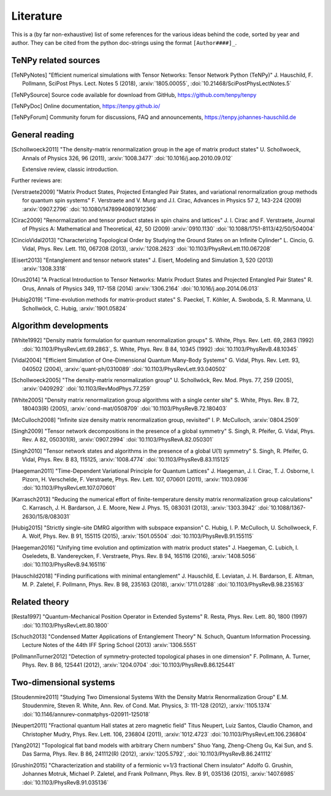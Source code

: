 Literature
==========

This is a (by far non-exhaustive) list of some references for the various ideas behind the code, sorted by year and author.
They can be cited from the python doc-strings using the format ``[Author####]_``.

TeNPy related sources
---------------------

.. [TeNPyNotes] 
    "Efficient numerical simulations with Tensor Networks: Tensor Network Python (TeNPy)"
    J. Hauschild, F. Pollmann, SciPost Phys. Lect. Notes 5 (2018), :arxiv:`1805.00055`, :doi:`10.21468/SciPostPhysLectNotes.5`
.. [TeNPySource] 
    Source code available for download from GitHub, https://github.com/tenpy/tenpy
.. [TeNPyDoc] 
    Online documentation, https://tenpy.github.io/
.. [TeNPyForum] 
    Community forum for discussions, FAQ and announcements, https://tenpy.johannes-hauschild.de


General reading
---------------

.. [Schollwoeck2011] 
    "The density-matrix renormalization group in the age of matrix product states"
    U. Schollwoeck, Annals of Physics 326, 96 (2011), :arxiv:`1008.3477` :doi:`10.1016/j.aop.2010.09.012`

    Extensive review, classic introduction.

Further reviews are:

.. [Verstraete2009] 
    "Matrix Product States, Projected Entangled Pair States, and variational renormalization group methods for quantum spin systems"
    F. Verstraete  and  V. Murg  and  J.I. Cirac, Advances in Physics 57 2, 143-224 (2009) :arxiv:`0907.2796` :doi:`10.1080/14789940801912366`
.. [Cirac2009]  
    "Renormalization and tensor product states in spin chains and lattices"
    J. I. Cirac and F. Verstraete, Journal of Physics A: Mathematical and Theoretical, 42, 50 (2009) :arxiv:`0910.1130` :doi:`10.1088/1751-8113/42/50/504004`
.. [CincioVidal2013]
    "Characterizing Topological Order by Studying the Ground States on an Infinite Cylinder"
    L. Cincio, G. Vidal, Phys. Rev. Lett. 110, 067208 (2013), :arxiv:`1208.2623` :doi:`10.1103/PhysRevLett.110.067208`
.. [Eisert2013]
    "Entanglement and tensor network states"
    J. Eisert, Modeling and Simulation 3, 520 (2013) :arxiv:`1308.3318`
.. [Orus2014]
    "A Practical Introduction to Tensor Networks: Matrix Product States and Projected Entangled Pair States"
    R. Orus, Annals of Physics 349, 117-158 (2014) :arxiv:`1306.2164` :doi:`10.1016/j.aop.2014.06.013`
.. [Hubig2019]
    "Time-evolution methods for matrix-product states"
    S. Paeckel, T. Köhler, A. Swoboda, S. R. Manmana, U. Schollwöck, C. Hubig, :arxiv:`1901.05824`

Algorithm developments
----------------------

.. [White1992]
    "Density matrix formulation for quantum renormalization groups"
    S. White, Phys. Rev. Lett. 69, 2863 (1992) :doi:`10.1103/PhysRevLett.69.2863`,
    S. White, Phys. Rev. B 84, 10345 (1992) :doi:`10.1103/PhysRevB.48.10345`
.. [Vidal2004]
    "Efficient Simulation of One-Dimensional Quantum Many-Body Systems"
    G. Vidal, Phys. Rev. Lett. 93, 040502 (2004), :arxiv:`quant-ph/0310089` :doi:`10.1103/PhysRevLett.93.040502`
.. [Schollwoeck2005] 
    "The density-matrix renormalization group"
    U. Schollwöck, Rev. Mod. Phys. 77, 259 (2005), :arxiv:`0409292` :doi:`10.1103/RevModPhys.77.259`
.. [White2005]
    "Density matrix renormalization group algorithms with a single center site"
    S. White, Phys. Rev. B 72, 180403(R) (2005), :arxiv:`cond-mat/0508709` :doi:`10.1103/PhysRevB.72.180403`
.. [McCulloch2008]
    "Infinite size density matrix renormalization group, revisited"
    I. P. McCulloch, :arxiv:`0804.2509`
.. [Singh2009]
    "Tensor network decompositions in the presence of a global symmetry"
    S. Singh, R. Pfeifer, G. Vidal, Phys. Rev. A 82, 050301(R), :arxiv:`0907.2994` :doi:`10.1103/PhysRevA.82.050301`
.. [Singh2010]
    "Tensor network states and algorithms in the presence of a global U(1) symmetry"
    S. Singh, R. Pfeifer, G. Vidal, Phys. Rev. B 83, 115125, :arxiv:`1008.4774` :doi:`10.1103/PhysRevB.83.115125`
.. [Haegeman2011]
    "Time-Dependent Variational Principle for Quantum Lattices"
    J. Haegeman, J. I. Cirac, T. J. Osborne, I. Pizorn, H. Verschelde, F. Verstraete, Phys. Rev. Lett. 107, 070601 (2011), :arxiv:`1103.0936` :doi:`10.1103/PhysRevLett.107.070601`
.. [Karrasch2013]
    "Reducing the numerical effort of finite-temperature density matrix renormalization group calculations"
    C. Karrasch, J. H. Bardarson, J. E. Moore, New J. Phys. 15, 083031 (2013), :arxiv:`1303.3942` :doi:`10.1088/1367-2630/15/8/083031`
.. [Hubig2015]
    "Strictly single-site DMRG algorithm with subspace expansion"
    C. Hubig, I. P. McCulloch, U. Schollwoeck, F. A. Wolf, Phys. Rev. B 91, 155115 (2015), :arxiv:`1501.05504` :doi:`10.1103/PhysRevB.91.155115`
.. [Haegeman2016]
    "Unifying time evolution and optimization with matrix product states"
    J. Haegeman, C. Lubich, I. Oseledets, B. Vandereycken, F. Verstraete, Phys. Rev. B 94, 165116 (2016), :arxiv:`1408.5056` :doi:`10.1103/PhysRevB.94.165116`
.. [Hauschild2018] 
    "Finding purifications with minimal entanglement"
    J. Hauschild, E. Leviatan, J. H. Bardarson, E. Altman, M. P. Zaletel, F. Pollmann, Phys. Rev. B 98, 235163 (2018), :arxiv:`1711.01288` :doi:`10.1103/PhysRevB.98.235163`

Related theory
--------------

.. [Resta1997]
    "Quantum-Mechanical Position Operator in Extended Systems"
    R. Resta, Phys. Rev. Lett. 80, 1800 (1997) :doi:`10.1103/PhysRevLett.80.1800`
.. [Schuch2013]
    "Condensed Matter Applications of Entanglement Theory"
    N. Schuch, Quantum Information Processing. Lecture Notes of the 44th IFF Spring School (2013) :arxiv:`1306.5551`
.. [PollmannTurner2012]
    "Detection of symmetry-protected topological phases in one dimension"
    F. Pollmann, A. Turner, Phys. Rev. B 86, 125441 (2012), :arxiv:`1204.0704` :doi:`10.1103/PhysRevB.86.125441`

Two-dimensional systems
-----------------------

.. [Stoudenmire2011]
    "Studying Two Dimensional Systems With the Density Matrix Renormalization Group"
    E.M. Stoudenmire, Steven R. White, Ann. Rev. of Cond. Mat. Physics, 3: 111-128 (2012), :arxiv:`1105.1374` :doi:`10.1146/annurev-conmatphys-020911-125018`
.. [Neupert2011]
    "Fractional quantum Hall states at zero magnetic field"
    Titus Neupert, Luiz Santos, Claudio Chamon, and Christopher Mudry, Phys. Rev. Lett. 106, 236804 (2011), :arxiv:`1012.4723` :doi:`10.1103/PhysRevLett.106.236804`
.. [Yang2012]
    "Topological flat band models with arbitrary Chern numbers"
    Shuo Yang, Zheng-Cheng Gu, Kai Sun, and S. Das Sarma, Phys. Rev. B 86, 241112(R) (2012), :arxiv:`1205.5792`, :doi:`10.1103/PhysRevB.86.241112`
.. [Grushin2015]
    "Characterization and stability of a fermionic ν=1/3 fractional Chern insulator"
    Adolfo G. Grushin, Johannes Motruk, Michael P. Zaletel, and Frank Pollmann, Phys. Rev. B 91, 035136 (2015), :arxiv:`1407.6985` :doi:`10.1103/PhysRevB.91.035136`
